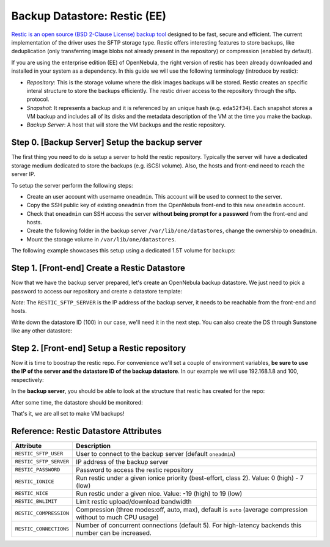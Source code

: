 .. _vm_backups_restic:

================================================================================
Backup Datastore: Restic (EE)
================================================================================

`Restic is an open source (BSD 2-Clause License) backup tool <https://restic.net/>`_ designed to be fast, secure and efficient. The current implementation of the driver uses the SFTP storage type. Restic offers interesting features to store backups, like deduplication (only transferring image blobs not already present in the repository) or compression (enabled by default).

If you are using the enterprise edition (EE) of OpenNebula, the right version of restic has been already downloaded and installed in your system as a dependency. In this guide we will use the following terminology (introduce by restic):

- *Repository*: This is the storage volume where the disk images backups will be stored. Restic creates an specific interal structure to store the backups efficiently. The restic driver access to the repository through the sftp. protocol.

- *Snapshot*: It represents a backup and it is referenced by an unique hash (e.g. ``eda52f34``). Each snapshot stores a VM backup and includes all of its disks and the metadata description of the VM at the time you make the backup.

- *Backup Server*: A host that will store the VM backups and the restic repository.

Step 0. [Backup Server] Setup the backup server
================================================================================

The first thing you need to do is setup a server to hold the restic repository. Typically the server will have a dedicated storage medium dedicated to store the backups (e.g. iSCSI volume). Also, the hosts and front-end need to reach the server IP.

To setup the server perform the following steps:

- Create an user account with username ``oneadmin``. This account will be used to connect to the server.
- Copy the SSH public key of existing ``oneadmin`` from the OpenNebula front-end to this new ``oneadmin`` account.
- Check that ``oneadmin`` can SSH access the server **without being prompt for a password** from the front-end and hosts.
- Create the following folder in the backup server ``/var/lib/one/datastores``, change the ownership to ``oneadmin``.
- Mount the storage volume in ``/var/lib/one/datastores``.

The following example showcases this setup using a dedicated 1.5T volume for backups:

.. prompt:: bash $ auto

    $ id oneadmin
    uid=9869(oneadmin) gid=9869(oneadmin) groups=9869(oneadmin)

.. prompt:: bash $ auto

    $ lsblk
    sdb                         8:16   0  1.5T  0 disk
    └─sdb1                      8:17   0  1.5T  0 part
      └─vgBackup-lvBackup     253:0    0  1.5T  0 lvm  /var/lib/one/datastores

.. prompt:: bash $ auto

    $ ls -ld /var/lib/one/datastores/
    drwxrwxr-x 2 oneadmin oneadmin 4096 Sep  3 12:04 /var/lib/one/datastores/


Step 1. [Front-end] Create a Restic Datastore
================================================================================

Now that we have the backup server prepared, let's create an OpenNebula backup datastore. We just need to pick a password to access our repository and create a datastore template:

.. prompt:: bash $ auto

    $ cat ds_restic.txt
    NAME   = "RBackups"
    TYPE   = "BACKUP_DS"

    DS_MAD = "restic"
    TM_MAD = "-"

    RESTIC_PASSWORD    = "opennebula"
    RESTIC_SFTP_SERVER = "192.168.1.8"

*Note*: The ``RESTIC_SFTP_SERVER`` is the IP address of the backup server, it needs to be reachable from the front-end and hosts.

.. prompt:: bash $ auto

    $ onedatastore create ds_restic.txt
    ID: 100

Write down the datastore ID (100) in our case, we'll need it in the next step. You can also create the DS through Sunstone like any other datastore:

|restic_create|

Step 2. [Front-end] Setup a Restic repository
================================================================================

Now it is time to boostrap the restic repo. For convenience we'll set a couple of environment variables, **be sure to use the IP of the server and the datastore ID of the backup datastore**. In our example we will use 192.168.1.8 and 100, respectively:

.. prompt:: bash $ auto

   $ export RESTIC_REPOSITORY="sftp:oneadmin@192.168.1.8:/var/lib/one/datastores/100"
   $ export RESTIC_PASSWORD="opennebula"
   $ alias restic="/var/lib/one/remotes/datastore/restic/restic"
   $ restic init
    created restic repository d5b1499cbb at sftp:oneadmin@192.168.1.8:/var/lib/one/datastores/100

    Please note that knowledge of your password is required to access
    the repository. Losing your password means that your data is
    irrecoverably lost.

In the **backup server**, you should be able to look at the structure that restic has created for the repo:

.. prompt:: bash $ auto

   $ ls /var/lib/one/datastores/100
   config	data  index  keys  locks  snapshots

After some time, the datastore should be monitored:

.. prompt:: bash $ auto

   $ onedatastore list
   ID  NAME                                         SIZE AVA CLUSTERS IMAGES TYPE DS      TM      STAT
   100 RBackups                                     1.5T 91% 0             0 bck  restic  -       on
     2 files                                       19.8G 84% 0             0 fil  fs      ssh     on
     1 default                                     19.8G 84% 0             1 img  fs      ssh     on
     0 system                                          - -   0             0 sys  -       ssh     on

That's it, we are all set to make VM backups!


Reference: Restic Datastore Attributes
================================================================================

+------------------------+--------------------------------------------------------------------------------------------------------------+
| Attribute              | Description                                                                                                  |
+========================+==============================================================================================================+
| ``RESTIC_SFTP_USER``   | User to connect to the backup server (default ``oneadmin``)                                                  |
+------------------------+--------------------------------------------------------------------------------------------------------------+
| ``RESTIC_SFTP_SERVER`` | IP address of the backup server                                                                              |
+------------------------+--------------------------------------------------------------------------------------------------------------+
| ``RESTIC_PASSWORD``    | Password to access the restic repository                                                                     |
+------------------------+--------------------------------------------------------------------------------------------------------------+
| ``RESTIC_IONICE``      | Run restic under a given ionice priority (best-effort, class 2). Value: 0 (high) - 7 (low)                   |
+------------------------+--------------------------------------------------------------------------------------------------------------+
| ``RESTIC_NICE``        | Run restic under a given nice. Value: -19 (high) to 19 (low)                                                 |
+------------------------+--------------------------------------------------------------------------------------------------------------+
| ``RESTIC_BWLIMIT``     | Limit restic upload/download bandwidth                                                                       |
+------------------------+--------------------------------------------------------------------------------------------------------------+
| ``RESTIC_COMPRESSION`` | Compression (three modes:off, auto, max), default is ``auto`` (average compression without to much CPU usage)|
+------------------------+--------------------------------------------------------------------------------------------------------------+
| ``RESTIC_CONNECTIONS`` | Number of concurrent connections (default 5). For high-latency backends this number can be increased.        |
+------------------------+--------------------------------------------------------------------------------------------------------------+

.. |restic_create| image:: /images/restic_create.png
    :width: 700
    :align: middle


